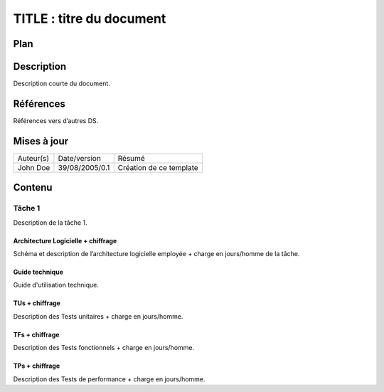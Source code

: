 =========================
TITLE : titre du document
=========================

Plan
====

Description
===========

Description courte du document.

Références
==========

Références vers d’autres DS.

Mises à jour
============

+---------+--------------+-----------------------+
|Auteur(s)|Date/version  |Résumé                 |
+---------+--------------+-----------------------+
|John Doe |39/08/2005/0.1|Création de ce template|
+---------+--------------+-----------------------+

Contenu
=======

Tâche 1
-------

Description de la tâche 1.

Architecture Logicielle + chiffrage
>>>>>>>>>>>>>>>>>>>>>>>>>>>>>>>>>>>

Schéma et description de l’architecture logicielle employée + charge en jours/homme de la tâche.

Guide technique
>>>>>>>>>>>>>>>

Guide d'utilisation technique.

TUs + chiffrage
>>>>>>>>>>>>>>>

Description des Tests unitaires + charge en jours/homme.

TFs + chiffrage
>>>>>>>>>>>>>>>

Description des Tests fonctionnels + charge en jours/homme.

TPs + chiffrage
>>>>>>>>>>>>>>>

Description des Tests de performance + charge en jours/homme.
